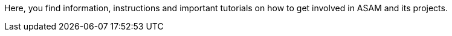 
Here, you find information, instructions and important tutorials on how to get involved in ASAM and its projects.
